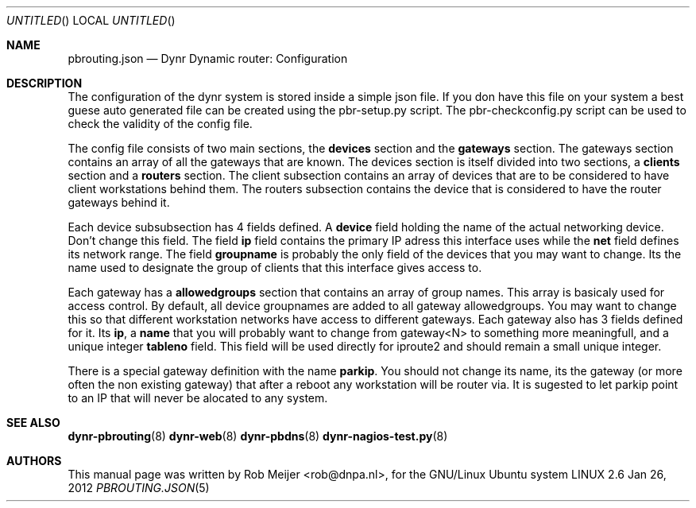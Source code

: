 .Dd Jan 26, 2012
.Os LINUX 2.6
.Dt PBROUTING.JSON 5 URM
.Sh NAME
pbrouting.json
.Nd
Dynr Dynamic router: Configuration
.Sh DESCRIPTION
The configuration of the dynr system is stored inside a simple json file.
If you don have this file on your system a best guese auto generated file
can be created using the pbr-setup.py script. The pbr-checkconfig.py script
can be used to check the validity of the config file.

The config file consists of two main sections, the \fBdevices\fR section and 
the \fBgateways\fR section. The gateways section contains an array of all the
gateways that are known. The devices section is itself divided into two sections,
a \fBclients\fR section and a \fBrouters\fR section. The client subsection contains
an array of devices that are to be considered to have client workstations behind
them. The routers subsection contains the device that is considered to have the
router gateways behind it.

Each device subsubsection has 4 fields defined. A \fBdevice\fR field holding the 
name of the actual networking device. Don't change this field. The field \fBip\fR
field contains the primary IP adress this interface uses while the \fBnet\fR field
defines its network range. The field \fBgroupname\fR is probably the only field
of the devices that you may want to change. Its the name used to designate the
group of clients that this interface gives access to.

Each gateway has a \fBallowedgroups\fR section that contains an array of group
names. This array is basicaly used for access control. By default, all device 
groupnames are added to all gateway allowedgroups. You may want to change this so that
different workstation networks have access to different gateways.
Each gateway also has 3 fields defined for it. Its \fBip\fR, a \fBname\fR that you will 
probably want to change from gateway<N> to something more meaningfull, and a unique 
integer \fBtableno\fR field. This field will be used directly for iproute2 and should 
remain a small unique integer.

There is a special gateway definition with the name \fBparkip\fR. You should not change 
its name, its the gateway (or more often the non existing gateway) that after a reboot
any workstation will be router via. It is sugested to let parkip point to an IP that will
never be alocated to any system.
.fi
.Sh SEE ALSO
.PP
\fBdynr-pbrouting\fR(8) \fBdynr-web\fR(8) \fBdynr-pbdns\fR(8) \fBdynr-nagios-test.py\fR(8)
.Sh AUTHORS
This manual page was written  by  Rob Meijer <rob@dnpa.nl>, for
the GNU/Linux Ubuntu system
